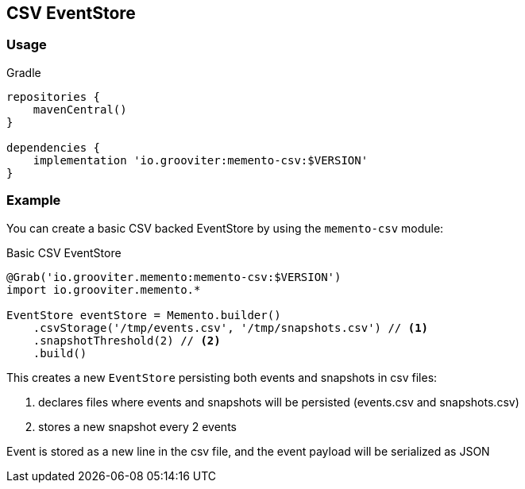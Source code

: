 == CSV EventStore

=== Usage

.Gradle
```groovy
repositories {
    mavenCentral()
}

dependencies {
    implementation 'io.grooviter:memento-csv:$VERSION'
}
```

=== Example

You can create a basic CSV backed EventStore by using the `memento-csv` module:

.Basic CSV EventStore
```groovy
@Grab('io.grooviter.memento:memento-csv:$VERSION')
import io.grooviter.memento.*

EventStore eventStore = Memento.builder()
    .csvStorage('/tmp/events.csv', '/tmp/snapshots.csv') // <1>
    .snapshotThreshold(2) // <2>
    .build()
```

This creates a new `EventStore` persisting both events and snapshots in csv files:

<1> declares files where events and snapshots will be persisted (events.csv and snapshots.csv)
<2> stores a new snapshot every 2 events

Event is stored as a new line in the csv file, and the event payload will be serialized as JSON